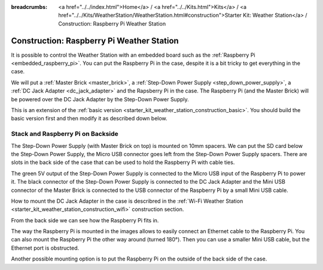 
:breadcrumbs: <a href="../../index.html">Home</a> / <a href="../../Kits.html">Kits</a> / <a href="../../Kits/WeatherStation/WeatherStation.html#construction">Starter Kit: Weather Station</a> / Construction: Raspberry Pi Weather Station

.. _starter_kit_weather_station_construction_rpi:

Construction: Raspberry Pi Weather Station
==========================================

It is possible to control the Weather Station with an embedded board such as
the :ref:`Raspberry Pi <embedded_raspberry_pi>`. You can put the Raspberry Pi
in the case, despite it is a bit tricky to get everything in the case.

We will put a :ref:`Master Brick <master_brick>`,
a :ref:`Step-Down Power Supply <step_down_power_supply>`, a :ref:`DC Jack
Adapter <dc_jack_adapter>` and
the Rapsberry Pi in the case. The Raspberry Pi (and the Master Brick) will
be powered over the DC Jack Adapter by the Step-Down Power Supply.

This is an extension of the :ref:`basic version
<starter_kit_weather_station_construction_basic>`. You should build the basic
version first and then modify it as described down below.

Stack and Raspberry Pi on Backside
----------------------------------

The Step-Down Power Supply (with Master Brick on top) is mounted on 10mm
spacers. We can put the SD card below the Step-Down Power Supply,
the Micro USB connector goes left from the Step-Down Power Supply
spacers. There are slots in the back side of the case that can be used
to hold the Raspberry Pi with cable ties.

The green 5V output of the Step-Down Power Supply is connected to the Micro
USB input of the Raspberry Pi to power it. The black connector of the
Step-Down Power Supply is connected to the DC Jack Adapter and
the Mini USB connector of the Master Brick is connected to the USB connector
of the Raspberry Pi by a small Mini USB cable.

How to mount the DC Jack Adapter in the case is describred in
the :ref:`Wi-Fi Weather Station <starter_kit_weather_station_construction_wifi>`
construction section.

.. image:: /Images/Kits/weather_station_construction_rpi_front_350.jpg
   :scale: 100 %
   :alt: Raspberry Pi Weather Station construction step 1
   :align: center
   :target: ../../_images/Kits/weather_station_construction_rpi_front_1200.jpg

From the back side we can see how the Raspberry Pi fits in.

.. image:: /Images/Kits/weather_station_construction_rpi_back_350.jpg
   :scale: 100 %
   :alt: Raspberry Pi Weather Station construction step 2
   :align: center
   :target: ../../_images/Kits/weather_station_construction_rpi_back_1200.jpg

The way the
Raspberry Pi is mounted in the images allows to easily connect an Ethernet
cable to the Raspberry Pi. You can also mount the Raspberry Pi the other
way around (turned 180°). Then you can use a smaller Mini USB cable, but
the Ethernet port is obstructed.

Another possible mounting option is to put the Raspberry Pi on the outside of
the back side of the case.
